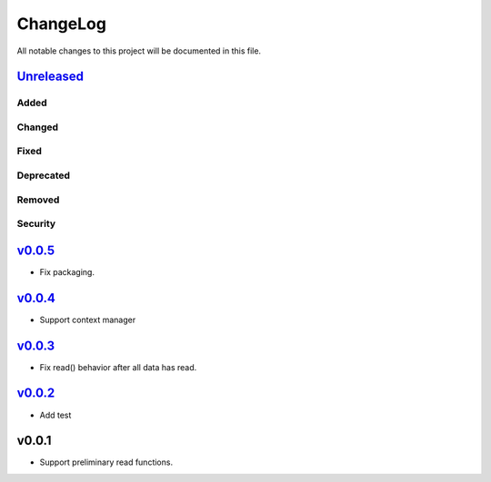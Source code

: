 =========
ChangeLog
=========

All notable changes to this project will be documented in this file.

`Unreleased`_
=============

Added
-----

Changed
-------

Fixed
-----

Deprecated
----------

Removed
-------

Security
--------

`v0.0.5`_
=========

* Fix packaging.

`v0.0.4`_
=========

* Support context manager

`v0.0.3`_
=========

* Fix read() behavior after all data has read.

`v0.0.2`_
=========

* Add test

v0.0.1
======

* Support preliminary read functions.

.. History links
.. _Unreleased: https://github.com/miurahr/py7zr/compare/v0.0.5...HEAD
.. _v0.0.5: https://github.com/miurahr/py7zr/compare/v0.0.4...v0.0.5
.. _v0.0.4: https://github.com/miurahr/py7zr/compare/v0.0.3...v0.0.4
.. _v0.0.3: https://github.com/miurahr/py7zr/compare/v0.0.2...v0.0.3
.. _v0.0.2: https://github.com/miurahr/py7zr/compare/v0.0.1...v0.0.2
